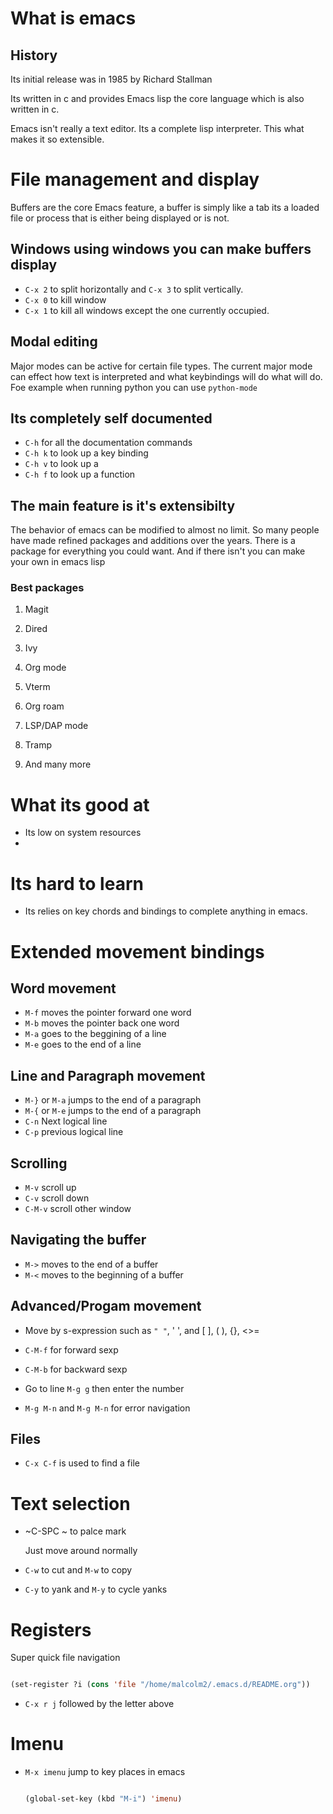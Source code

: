 * What is emacs




** History

Its initial release was in 1985 by Richard Stallman

Its written in c and provides Emacs lisp the core language which is also written in c.

Emacs isn't really a text editor.  Its a complete lisp interpreter.  This what makes it so extensible.

* File management and display

Buffers are the core Emacs feature, a buffer is simply like a tab its a loaded file or process that is either being displayed or is not.

** Windows using windows you can make buffers display

- ~C-x 2~ to split horizontally and ~C-x 3~ to split vertically.
- ~C-x 0~ to kill window
- ~C-x 1~ to kill all windows except the one currently occupied.

** Modal editing

Major modes can be active for certain file types.  The current major mode can effect how text is interpreted and what keybindings will do what will do.  Foe example when running python you can use =python-mode=

** Its completely self documented

- ~C-h~ for all the documentation commands
- ~C-h k~ to look up a key binding
- ~C-h v~ to look up a
- ~C-h f~ to look up a function

** The main feature is it's extensibilty

The behavior of emacs can be modified to almost no limit.  So many people have made refined packages and additions over the years.  There is a package for everything you could want.  And if there isn't you can make your own in emacs lisp

*** Best packages

**** Magit

**** Dired

**** Ivy

**** Org mode

**** Vterm

**** Org roam

**** LSP/DAP mode

**** Tramp

**** And many more

* What its good at
- Its low on system resources
- 
* Its hard to learn
- Its relies on key chords and bindings to complete anything in emacs.  
* Extended movement  bindings
** Word movement

- ~M-f~ moves the pointer forward one word
- ~M-b~ moves the pointer back one word
- ~M-a~ goes to the beggining of a line
- ~M-e~ goes to the end of a line

** Line and Paragraph movement

- ~M-}~ or ~M-a~ jumps to the end of a paragraph
- ~M-{~ or ~M-e~ jumps to the end of a paragraph
- ~C-n~ Next logical line
- ~C-p~ previous logical line

** Scrolling

- ~M-v~ scroll up
- ~C-v~ scroll down
- ~C-M-v~ scroll other window

** Navigating the buffer

- ~M->~ moves to the end of a buffer
- ~M-<~ moves to the beginning of a buffer
  
** Advanced/Progam movement

- Move by s-expression such as =" "=, ' ', and [ ], ( ), {}, <>=

- ~C-M-f~ for forward sexp

- ~C-M-b~ for backward sexp

- Go to line ~M-g g~ then enter the number

- ~M-g M-n~ and ~M-g M-n~ for error navigation
** Files
 

- ~C-x C-f~ is used to find a file

* Text selection

- ~C-SPC ~ to palce mark

  Just move around normally

- ~C-w~ to cut and ~M-w~ to copy

- ~C-y~ to yank and ~M-y~ to cycle yanks
 
* Registers

Super quick file navigation

#+begin_src emacs-lisp

     (set-register ?i (cons 'file "/home/malcolm2/.emacs.d/README.org"))

#+end_src

- ~C-x r j~ followed by the letter above

* Imenu

- ~M-x imenu~ jump to key places in emacs
  
  #+begin_src emacs-lisp

(global-set-key (kbd "M-i") 'imenu)

  #+end_src

  
* 

